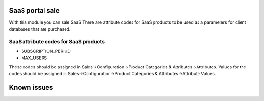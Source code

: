 SaaS portal sale
================

With this module you can sale SaaS
There are attribute codes for SaaS products to be used as a parameters for client databases that are purchased.

SaaS attribute codes for SaaS products
--------------------------------------
* SUBSCRIPTION_PERIOD
* MAX_USERS

These codes should be assigned in Sales->Configuration->Product Categories & Attributes->Attributes.
Values for the codes should be assigned in Sales->Configuration->Product Categories & Attributes->Attribute Values.


Known issues
============
